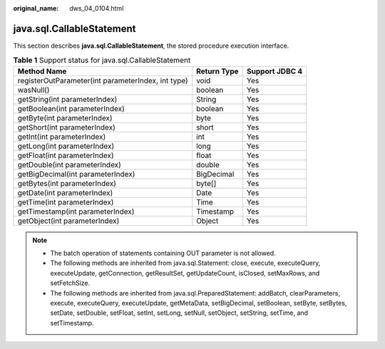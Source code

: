 :original_name: dws_04_0104.html

.. _dws_04_0104:

java.sql.CallableStatement
==========================

This section describes **java.sql.CallableStatement**, the stored procedure execution interface.

.. table:: **Table 1** Support status for java.sql.CallableStatement

   +----------------------------------------------------+-------------+----------------+
   | Method Name                                        | Return Type | Support JDBC 4 |
   +====================================================+=============+================+
   | registerOutParameter(int parameterIndex, int type) | void        | Yes            |
   +----------------------------------------------------+-------------+----------------+
   | wasNull()                                          | boolean     | Yes            |
   +----------------------------------------------------+-------------+----------------+
   | getString(int parameterIndex)                      | String      | Yes            |
   +----------------------------------------------------+-------------+----------------+
   | getBoolean(int parameterIndex)                     | boolean     | Yes            |
   +----------------------------------------------------+-------------+----------------+
   | getByte(int parameterIndex)                        | byte        | Yes            |
   +----------------------------------------------------+-------------+----------------+
   | getShort(int parameterIndex)                       | short       | Yes            |
   +----------------------------------------------------+-------------+----------------+
   | getInt(int parameterIndex)                         | int         | Yes            |
   +----------------------------------------------------+-------------+----------------+
   | getLong(int parameterIndex)                        | long        | Yes            |
   +----------------------------------------------------+-------------+----------------+
   | getFloat(int parameterIndex)                       | float       | Yes            |
   +----------------------------------------------------+-------------+----------------+
   | getDouble(int parameterIndex)                      | double      | Yes            |
   +----------------------------------------------------+-------------+----------------+
   | getBigDecimal(int parameterIndex)                  | BigDecimal  | Yes            |
   +----------------------------------------------------+-------------+----------------+
   | getBytes(int parameterIndex)                       | byte[]      | Yes            |
   +----------------------------------------------------+-------------+----------------+
   | getDate(int parameterIndex)                        | Date        | Yes            |
   +----------------------------------------------------+-------------+----------------+
   | getTime(int parameterIndex)                        | Time        | Yes            |
   +----------------------------------------------------+-------------+----------------+
   | getTimestamp(int parameterIndex)                   | Timestamp   | Yes            |
   +----------------------------------------------------+-------------+----------------+
   | getObject(int parameterIndex)                      | Object      | Yes            |
   +----------------------------------------------------+-------------+----------------+

.. note::

   -  The batch operation of statements containing OUT parameter is not allowed.
   -  The following methods are inherited from java.sql.Statement: close, execute, executeQuery, executeUpdate, getConnection, getResultSet, getUpdateCount, isClosed, setMaxRows, and setFetchSize.
   -  The following methods are inherited from java.sql.PreparedStatement: addBatch, clearParameters, execute, executeQuery, executeUpdate, getMetaData, setBigDecimal, setBoolean, setByte, setBytes, setDate, setDouble, setFloat, setInt, setLong, setNull, setObject, setString, setTime, and setTimestamp.
